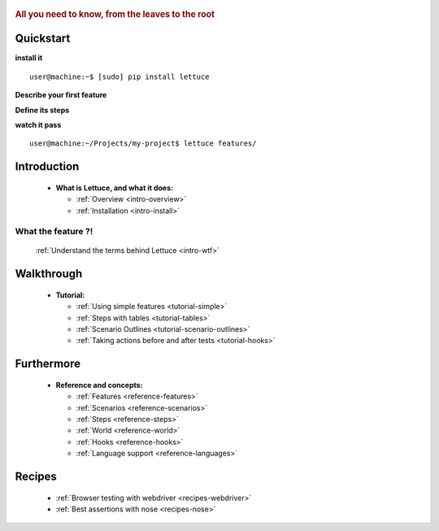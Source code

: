  .. _index:
.. rubric:: All you need to know, from the leaves to the root

Quickstart
==========

**install it**

::

   user@machine:~$ [sudo] pip install lettuce

**Describe your first feature**

.. doctest::

   Feature: Manipulate string
     In order to have some fun
     As a programming beginner
     I want to manipulate strings

     Scenario: Uppercased strings
       Given I have the string "lettuce leaves"
       When I put it in upper case
       Then I see the string is "LETTUCE LEAVES"

**Define its steps**

.. doctest::

    >>> from lettuce import *
    >>> @step('I have the string "(.*)"')
    ... def have_the_string(step, string):
    ...     world.string = string
    ...
    >>> @step('I put it in upper case')
    ... def put_it_in_upper(step):
    ...     world.string = world.string.upper()
    ...
    >>> @step('I see the string is "(.*)"')
    ... def see_the_string_is(step, expected):
    ...     assert world.string == expected, \
    ...         "Got %s" % world.string

**watch it pass**

::

   user@machine:~/Projects/my-project$ lettuce features/

Introduction
============

    * **What is Lettuce, and what it does:**

      * :ref:`Overview <intro-overview>`
      * :ref:`Installation <intro-install>`

What the feature ?!
-------------------

      :ref:`Understand the terms behind Lettuce <intro-wtf>`

Walkthrough
===========

    * **Tutorial:**

      * :ref:`Using simple features <tutorial-simple>`
      * :ref:`Steps with tables <tutorial-tables>`
      * :ref:`Scenario Outlines <tutorial-scenario-outlines>`
      * :ref:`Taking actions before and after tests <tutorial-hooks>`

Furthermore
===========

    * **Reference and concepts:**

      * :ref:`Features <reference-features>`
      * :ref:`Scenarios <reference-scenarios>`
      * :ref:`Steps <reference-steps>`
      * :ref:`World <reference-world>`
      * :ref:`Hooks <reference-hooks>`
      * :ref:`Language support <reference-languages>`

Recipes
=======

    * :ref:`Browser testing with webdriver <recipes-webdriver>`
    * :ref:`Best assertions with nose <recipes-nose>`
